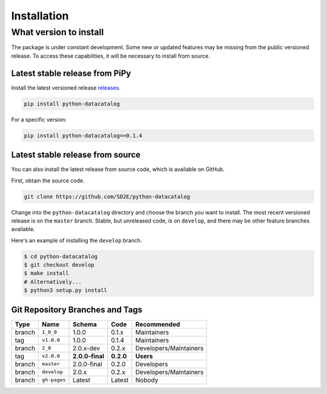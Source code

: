 .. _python_install:

============
Installation
============

.. _what_version:

What version to install
-----------------------
The package is under constant development. Some new or updated features may
be missing from the public versioned release. To access these capabilities,
it will be necessary to install from source.


.. _from_pipy:

Latest stable release from PiPy
^^^^^^^^^^^^^^^^^^^^^^^^^^^^^^^

Install the latest versioned release `releases <https://pypi.org/project/python-datacatalog/#history>`_.

.. code-block:: console

    pip install python-datacatalog

For a specific version:

.. code-block:: console

    pip install python-datacatalog==0.1.4


.. _from_source:

Latest stable release from source
^^^^^^^^^^^^^^^^^^^^^^^^^^^^^^^^^

You can also install the latest release from source code, which is available on
GitHub.

First, obtain the source code.

.. code-block:: console

    git clone https://github.com/SD2E/python-datacatalog

Change into the ``python-datacatalog`` directory and choose the branch you want
to install. The most recent versioned release is on the ``master`` branch.
Stable, but unreleased code, is on ``develop``, and there may be other
feature branches available.

Here's an example of installing the ``develop`` branch.

.. code-block:: console

    $ cd python-datacatalog
    $ git checkout develop
    $ make install
    # Alternatively...
    $ python3 setup.py install

Git Repository Branches and Tags
^^^^^^^^^^^^^^^^^^^^^^^^^^^^^^^^

+--------+--------------+-----------------+-----------+------------------------+
| Type   | Name         | Schema          | Code      | Recommended            |
+========+==============+=================+===========+========================+
| branch | ``1_0_0``    | 1.0.0           | 0.1.x     | Maintainers            |
+--------+--------------+-----------------+-----------+------------------------+
| tag    | ``v1.0.0``   | 1.0.0           | 0.1.4     | Maintainers            |
+--------+--------------+-----------------+-----------+------------------------+
| branch | ``2_0``      | 2.0.x-dev       | 0.2.x     | Developers/Maintainers |
+--------+--------------+-----------------+-----------+------------------------+
| tag    | ``v2.0.0``   | **2.0.0-final** | **0.2.0** | **Users**              |
+--------+--------------+-----------------+-----------+------------------------+
| branch | ``master``   | 2.0.0-final     | 0.2.0     | Developers             |
+--------+--------------+-----------------+-----------+------------------------+
| branch | ``develop``  | 2.0.x           | 0.2.x     | Developers/Maintainers |
+--------+--------------+-----------------+-----------+------------------------+
| branch | ``gh-pages`` | Latest          | Latest    | Nobody                 |
+--------+--------------+-----------------+-----------+------------------------+
